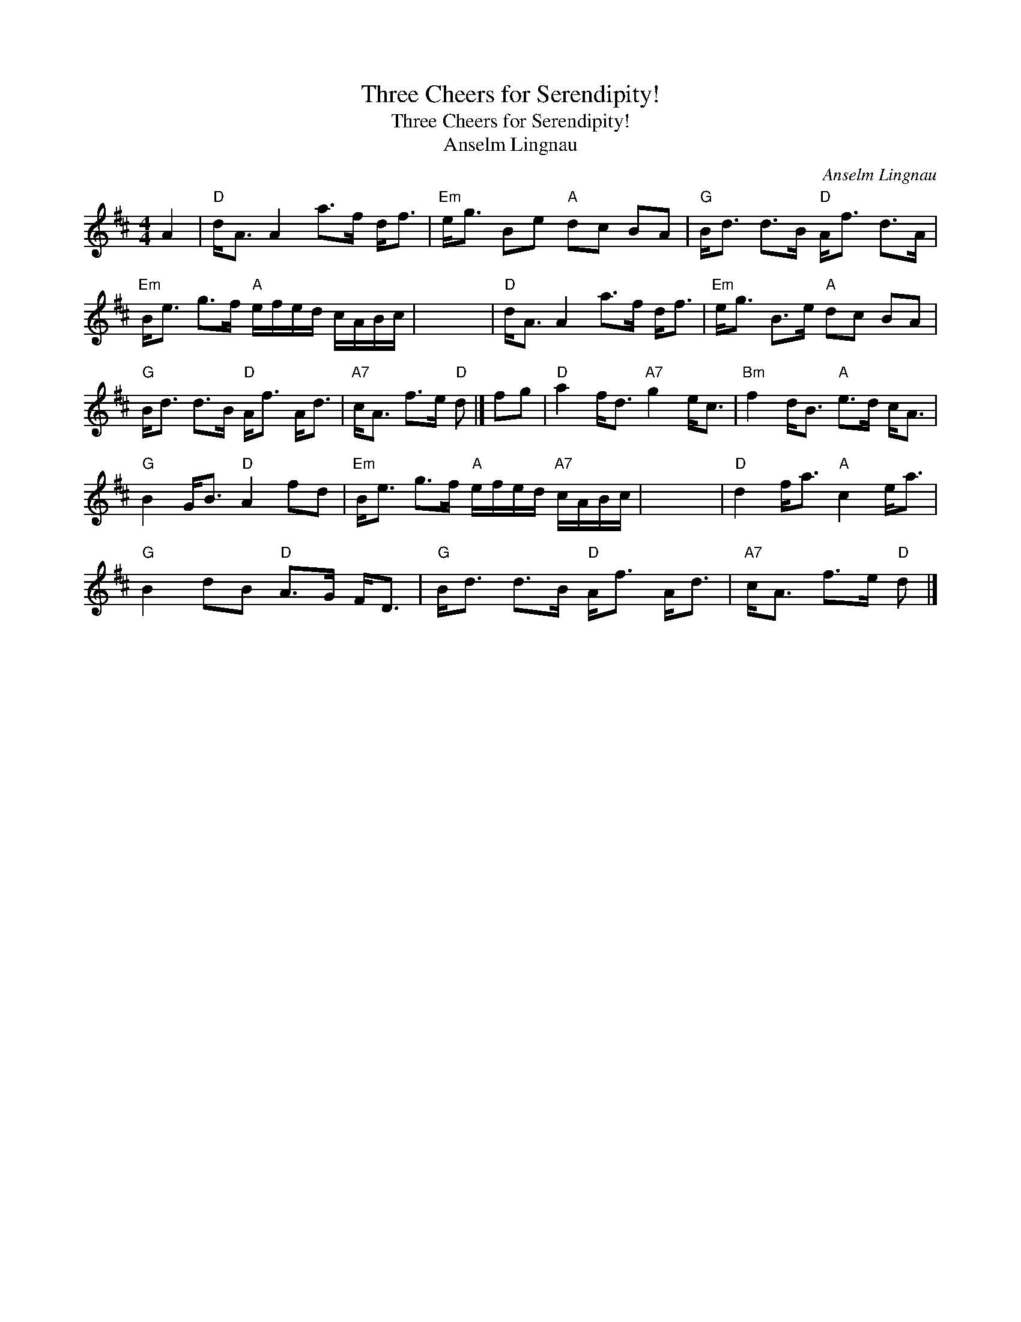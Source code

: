 X:1
T:Three Cheers for Serendipity!
T:Three Cheers for Serendipity!
T:Anselm Lingnau
C:Anselm Lingnau
L:1/8
M:4/4
K:D
V:1 treble 
V:1
 A2 |"D" d<A A2 a>f d<f |"Em" e<g Be"A" dc BA |"G" B<d d>B"D" A<f d>A | %4
"Em" B<e g>f"A" e/f/e/d/ c/A/B/c/ | x8 |"D" d<A A2 a>f d<f |"Em" e<g B>e"A" dc BA | %8
"G" B<d d>B"D" A<f A<d |"A7" c<A f>e"D" d |] fg |"D" a2 f<d"A7" g2 e<c |"Bm" f2 d<B"A" e>d c<A | %13
"G" B2 G<B"D" A2 fd |"Em" B<e g>f"A" e/f/e/d/"A7" c/A/B/c/ | x8 |"D" d2 f<a"A" c2 e<a | %17
"G" B2 dB"D" A>G F<D |"G" B<d d>B"D" A<f A<d |"A7" c<A f>e"D" d |] %20

